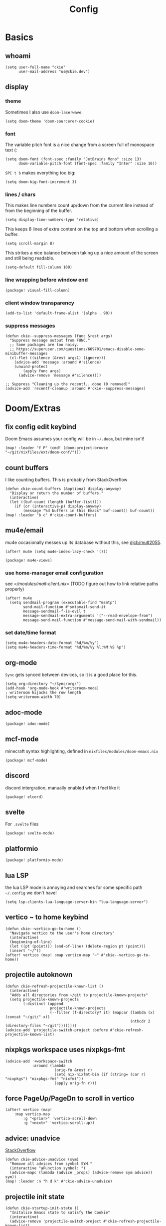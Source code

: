 #+TITLE: Config
#+PROPERTY: header-args :tangle yes :cache yes :results silent :padline no
* Basics
** whoami
#+BEGIN_SRC elisp
(setq user-full-name "ckie"
      user-mail-address "us@ckie.dev")
#+END_SRC
** display
*** theme
Sometimes I also use =doom-laserwave=.
#+BEGIN_SRC elisp
(setq doom-theme 'doom-sourcerer-cookie)
#+END_SRC
*** font
The variable pitch font is a nice change from a screen full of monospace text (:
#+BEGIN_SRC elisp
(setq doom-font (font-spec :family "JetBrains Mono" :size 13)
      doom-variable-pitch-font (font-spec :family "Inter" :size 16))
#+END_SRC
=SPC t b= makes everything too big:
#+BEGIN_SRC elisp
(setq doom-big-font-increment 3)
#+END_SRC
*** lines / chars
This makes line numbers count up/down from the current line instead of from the beginning of the buffer.
#+BEGIN_SRC elisp
(setq display-line-numbers-type 'relative)
#+END_SRC
This keeps 8 lines of extra content on the top and bottom when scrolling a buffer.
#+BEGIN_SRC elisp
(setq scroll-margin 8)
#+END_SRC
This strikes a nice balance between taking up a nice amount of the screen and still being readable.
#+BEGIN_SRC elisp
(setq-default fill-column 100)
#+END_SRC
*** line wrapping before window end
#+BEGIN_SRC elisp :tangle packages.el
(package! visual-fill-column)
#+END_SRC
*** client window transparency
#+BEGIN_SRC elisp
(add-to-list 'default-frame-alist '(alpha . 90))
#+END_SRC
*** suppress messages
#+BEGIN_SRC elisp
(defun ckie--suppress-messages (func &rest args)
  "Suppress message output from FUNC."
  ;; Some packages are too noisy.
  ;; https://superuser.com/questions/669701/emacs-disable-some-minibuffer-messages
  (cl-flet ((silence (&rest args1) (ignore)))
    (advice-add 'message :around #'silence)
    (unwind-protect
        (apply func args)
      (advice-remove 'message #'silence))))

;; Suppress "Cleaning up the recentf...done (0 removed)"
(advice-add 'recentf-cleanup :around #'ckie--suppress-messages)
#+END_SRC
* Doom/Extras
** fix config edit keybind
Doom Emacs assumes your config will be in =~/.doom=, but mine isn't!
#+BEGIN_SRC elisp
(map! :leader "f P" (cmd! (doom-project-browse "~/git/nixfiles/ext/doom-conf/")))
#+END_SRC
** count buffers
I like counting buffers. This is probably from StackOverflow
#+BEGIN_SRC elisp
(defun ckie-count-buffers (&optional display-anyway)
  "Display or return the number of buffers."
  (interactive)
  (let ((buf-count (length (buffer-list))))
    (if (or (interactive-p) display-anyway)
        (message "%d buffers in this Emacs" buf-count)) buf-count))
(map! :leader "b c" #'ckie-count-buffers)
#+END_SRC
** mu4e/email
mu4e occasionally messes up its database without this, see [[https://github.com/djcb/mu/issues/2055][djcb/mu#2055]].
#+BEGIN_SRC elisp
(after! mu4e (setq mu4e-index-lazy-check '()))
#+END_SRC
#+BEGIN_SRC elisp :tangle packages.el
(package! mu4e-views)
#+END_SRC
*** use home-manager email configuration
see [[=/modules/mail-client.nix]]= (TODO figure out how to link relative paths properly)
#+BEGIN_SRC elisp
(after! mu4e
  (setq sendmail-program (executable-find "msmtp")
        send-mail-function #'smtpmail-send-it
        message-sendmail-f-is-evil t
        message-sendmail-extra-arguments '("--read-envelope-from")
        message-send-mail-function #'message-send-mail-with-sendmail))
#+END_SRC
*** set date/time format
#+BEGIN_SRC elisp
(setq mu4e-headers-date-format "%d/%m/%y")
(setq mu4e-headers-time-format "%d/%m/%y %l:%M:%S %p")
#+END_SRC
** org-mode
=Sync= gets synced between devices, so it is a good place for this.
#+BEGIN_SRC elisp
(setq org-directory "~/Sync/org/")
(add-hook 'org-mode-hook #'writeroom-mode)
; writeroom hijacks the row length
(setq writeroom-width 70)
#+END_SRC
** adoc-mode
#+BEGIN_SRC elisp :tangle packages.el
(package! adoc-mode)
#+END_SRC
** mcf-mode
minecraft syntax highlighting, defined in =nixfiles/modules/doom-emacs.nix=
#+BEGIN_SRC elisp :tangle packages.el
(package! mcf-mode)
#+END_SRC
** discord
discord intergration, manually enabled when I feel like it
#+BEGIN_SRC elisp :tangle packages.el
(package! elcord)
#+END_SRC
** svelte
For =.svelte= files
#+BEGIN_SRC elisp :tangle packages.el
(package! svelte-mode)
#+END_SRC
** platformio
#+BEGIN_SRC elisp :tangle packages.el
(package! platformio-mode)
#+END_SRC
** lua LSP
the lua LSP mode is annoying and searches for some specific path =~/.config= we don't have!
#+BEGIN_SRC elisp
(setq lsp-clients-lua-language-server-bin "lua-language-server")
#+END_SRC
** vertico ~ to home keybind
#+BEGIN_SRC elisp
(defun ckie--vertico-go-to-home ()
  "Navigate vertico to the user's home directory"
  (interactive)
  (beginning-of-line)
  (let ((pt (point))) (end-of-line) (delete-region pt (point)))
  (insert "~/"))
(after! vertico (map! :map vertico-map "~" #'ckie--vertico-go-to-home))
#+END_SRC
** projectile autoknown
#+BEGIN_SRC elisp
(defun ckie-refresh-projectile-known-list ()
  (interactive)
  "Adds all directories from ~/git to projectile-known-projects"
  (setq projectile-known-projects
        (-distinct (append
                    projectile-known-projects
                    (--filter (f-directory? it) (mapcar (lambda (x) (concat "~/git/" x))
                                                        (nthcdr 2 (directory-files "~/git"))))))))
(advice-add 'projectile-switch-project :before #'ckie-refresh-projectile-known-list)
#+END_SRC
** nixpkgs workspace uses nixpkgs-fmt
#+BEGIN_SRC elisp
(advice-add '+workspace-switch
            :around (lambda
                      (orig-fn &rest r)
                      (setq nix-nixfmt-bin (if (string= (car r) "nixpkgs") "nixpkgs-fmt" "nixfmt"))
                      (apply orig-fn r)))
#+END_SRC
** force PageUp/PageDn to scroll in vertico
#+BEGIN_SRC elisp
(after! vertico (map!
    :map vertico-map
        :g "<prior>" 'vertico-scroll-down
        :g "<next>" 'vertico-scroll-up))
#+END_SRC
** advice: unadvice
[[https://emacs.stackexchange.com/questions/24657/unadvise-a-function-remove-all-advice-from-it#24658][StackOverflow]]
#+BEGIN_SRC elisp
(defun ckie-advice-unadvice (sym)
  "Remove all advices from symbol SYM."
  (interactive "aFunction symbol: ")
  (advice-mapc (lambda (advice _props) (advice-remove sym advice)) sym))
(map! :leader :n "h d k" #'ckie-advice-unadvice)
#+END_SRC
** projectile init state
#+BEGIN_SRC elisp
(defun ckie-startup-init-state ()
  "Initalize Emacs state to satisfy the Cookie"
  (interactive)
  (advice-remove 'projectile-switch-project #'ckie-refresh-projectile-known-list)
  (setq +workspaces-switch-project-function #'find-file)
  (f-touch (concat doom-cache-dir (f-path-separator) ".projectile"))
  (dolist (name `("~/Sync" "~/git/nixfiles" "~/git/nixpkgs" ,doom-cache-dir))
    (+workspace/new)
    (projectile-switch-project-by-name name))
  (=mu4e) ; *mu4e* workspace, it eats the current workspace so we opened a dummy one.
  (+workspace/delete "main")
  (setq +workspaces-switch-project-function #'doom-project-find-file)
  (advice-add 'projectile-switch-project :before #'ckie-refresh-projectile-known-list))

(map! :leader :n "q k" #'ckie-startup-init-state)
#+END_SRC
** verb (HTTP requests meet org mode)
#+BEGIN_SRC elisp :tangle packages.el
(package! verb)
#+END_SRC
** unfuck doom themes
#+BEGIN_SRC elisp
(advice-add 'consult-theme :after (lambda (&rest r)
                                     (setq doom-theme nil)))
#+END_SRC
** chocolate doom
#+BEGIN_SRC elisp
(add-hook 'c-mode-hook (lambda ()
  (when (and buffer-file-name
             (or (string-match "chocolate-doom" buffer-file-name) (string-match  "crispy-doom" buffer-file-name)))
    (c-set-style "bsd")
    (setq indent-tabs-mode nil)
    (setq tab-width 8)
    (setq c-basic-offset 4))))
#+END_SRC
** flycheck improvements
*** add keybind for listing errors (in a minibuf)
#+BEGIN_SRC elisp
(map! :leader "c X" #'flycheck-list-errors)
#+END_SRC
*** enable popup tips for rust
#+BEGIN_SRC elisp
(add-hook 'rust-mode-hook 'flycheck-popup-tip-mode)
#+END_SRC
